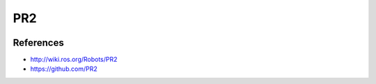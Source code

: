 PR2
===

.. image:: robot.jpg


References
----------

* http://wiki.ros.org/Robots/PR2
* https://github.com/PR2
